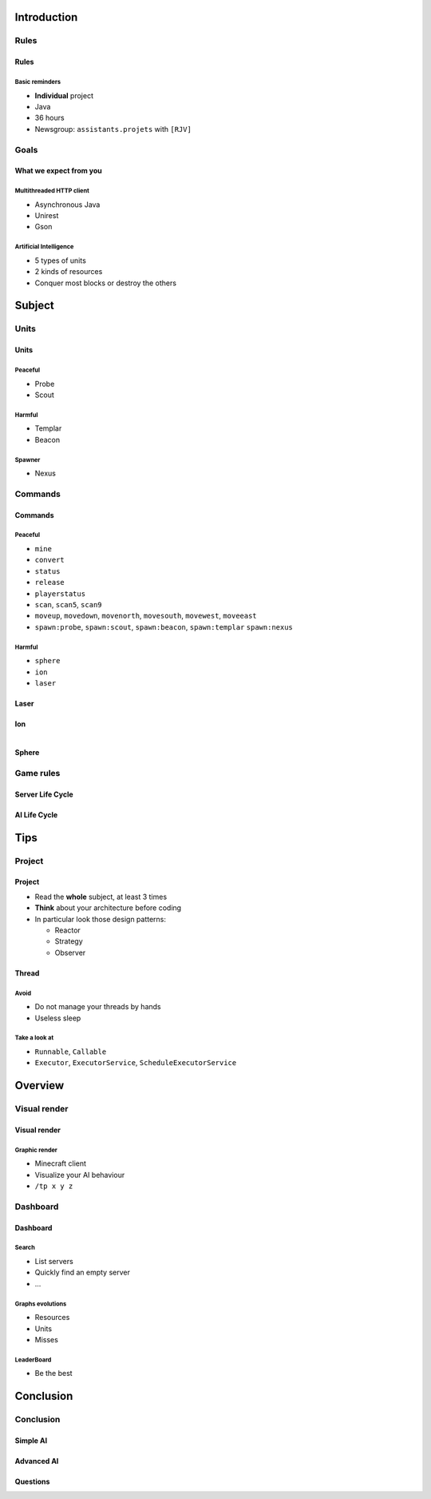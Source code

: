 Introduction
============

Rules
-----

Rules
~~~~~

Basic reminders
^^^^^^^^^^^^^^^

-  **Individual** project

-  Java

-  36 hours

-  Newsgroup: ``assistants.projets`` with ``[RJV]``

Goals
-----

What we expect from you
~~~~~~~~~~~~~~~~~~~~~~~

Multithreaded HTTP client
^^^^^^^^^^^^^^^^^^^^^^^^^

-  Asynchronous Java
-  Unirest
-  Gson

Artificial Intelligence
^^^^^^^^^^^^^^^^^^^^^^^

-  5 types of units
-  2 kinds of resources
-  Conquer most blocks or destroy the others

Subject
=======

Units
-----

Units
~~~~~~

Peaceful
^^^^^^^^

* Probe
* Scout

Harmful
^^^^^^^

* Templar
* Beacon

Spawner
^^^^^^^

* Nexus

Commands
--------

Commands
~~~~~~~~

Peaceful
^^^^^^^^

* ``mine``
* ``convert``
* ``status``
* ``release``
* ``playerstatus``
* ``scan``, ``scan5``, ``scan9``
* ``moveup``, ``movedown``, ``movenorth``, ``movesouth``, ``movewest``, ``moveeast``
* ``spawn:probe``, ``spawn:scout``, ``spawn:beacon``, ``spawn:templar`` ``spawn:nexus``

Harmful
^^^^^^^

* ``sphere``
* ``ion``
* ``laser``

Laser
~~~~~

.. figure:: slides/pictures/laser.png
    :align: center
    :width: 80%


Ion
~~~

.. figure:: slides/pictures/ion.png
    :align: left
    :width: 60%


.. figure:: slides/pictures/ionexplode.png
    :align: right
    :width: 60%

Sphere
~~~~~~

.. figure:: slides/pictures/sphere.png
    :align: center
    :width: 80%





Game rules
----------

Server Life Cycle
~~~~~~~~~~~~~~~~~


.. figure:: slides/pictures/server_life_cycle.png
    :align: center
    :width: 80%

AI Life Cycle
~~~~~~~~~~~~~

.. figure:: slides/pictures/ai_life_cycle.png
    :align: center
    :width: 80%



Tips
====

Project
-------

Project
~~~~~~~

* Read the **whole** subject, at least 3 times
* **Think** about your architecture before coding
* In particular look those design patterns:

  * Reactor
  * Strategy
  * Observer

Thread
~~~~~~

Avoid
^^^^^

* Do not manage your threads by hands
* Useless sleep

Take a look at
^^^^^^^^^^^^^^

* ``Runnable``, ``Callable``
* ``Executor``, ``ExecutorService``, ``ScheduleExecutorService``


Overview
===========

Visual render
-------------

Visual render
~~~~~~~~~~~~

Graphic render
^^^^^^^^^^^^^^

* Minecraft client
* Visualize your AI behaviour
* ``/tp x y z``


Dashboard
---------

Dashboard
~~~~~~~~~

Search
^^^^^^

* List servers
* Quickly find an empty server
* ...


Graphs evolutions
^^^^^^^^^^^^^^^^^

* Resources 
* Units
* Misses


LeaderBoard
^^^^^^^^^^^

* Be the best



Conclusion
==========

Conclusion
----------

Simple AI
~~~~~~~~~

.. figure:: slides/pictures/littleai.png
    :align: center
    :width: 80%


Advanced AI
~~~~~~~~~~~

.. figure:: slides/pictures/advancedai.png
    :align: center
    :width: 80%


Questions
~~~~~~~~~

.. showcase:: Any questions?
